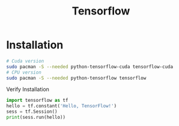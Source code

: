 #+TITLE: Tensorflow
#+WIKI: proglang/python,machine learning

* Installation

#+BEGIN_SRC bash
# Cuda version
sudo pacman -S --needed python-tensorflow-cuda tensorflow-cuda
# CPU version
sudo pacman -S --needed python-tensorflow tensorflow
#+END_SRC

Verify Installation

#+BEGIN_SRC python
import tensorflow as tf
hello = tf.constant('Hello, TensorFlow!')
sess = tf.Session()
print(sess.run(hello))
#+END_SRC
